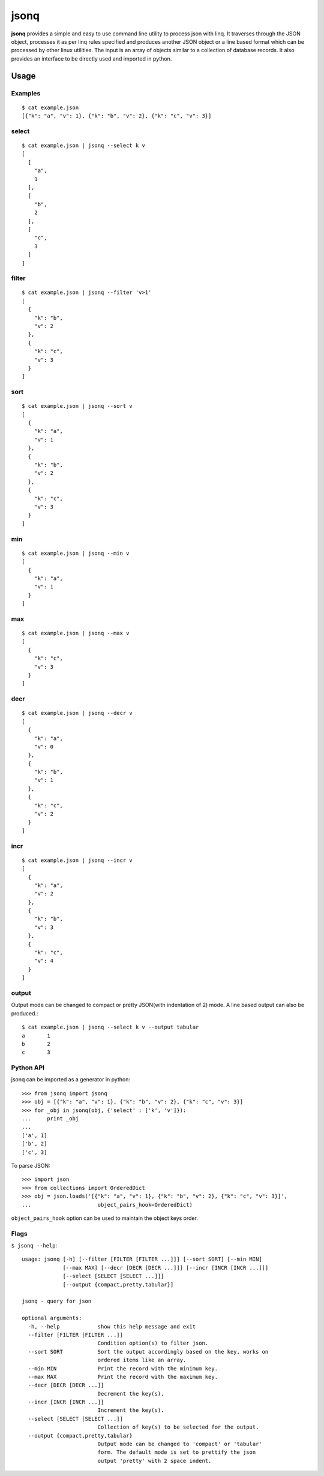 =====
jsonq
=====

**jsonq** provides a simple and easy to use 
command line utility to process json with linq.
It traverses through the JSON object, processes it
as per linq rules specified and produces
another JSON object or a line based format which
can be processed by other linux utilities. 
The input is an array of objects similar to  
a collection of database records.
It also provides an interface to be directly used 
and imported in python.

Usage
=====

Examples
--------
::

    $ cat example.json
    [{"k": "a", "v": 1}, {"k": "b", "v": 2}, {"k": "c", "v": 3}] 

select
------
::

    $ cat example.json | jsonq --select k v
    [
      [
        "a", 
        1
      ], 
      [
        "b", 
        2
      ], 
      [
        "c", 
        3
      ]
    ]  

filter
------
::

    $ cat example.json | jsonq --filter 'v>1'
    [
      {
        "k": "b", 
        "v": 2
      }, 
      {
        "k": "c", 
        "v": 3
      }
    ] 

sort
----
::

    $ cat example.json | jsonq --sort v
    [
      {
        "k": "a", 
        "v": 1
      }, 
      {
        "k": "b", 
        "v": 2
      }, 
      {
        "k": "c", 
        "v": 3
      }
    ] 

min
---
::

    $ cat example.json | jsonq --min v
    [
      {
        "k": "a", 
        "v": 1
      }
    ]  

max
---
::

    $ cat example.json | jsonq --max v
    [
      {
        "k": "c", 
        "v": 3
      }
    ]  

decr
----
::

    $ cat example.json | jsonq --decr v
    [
      {
        "k": "a", 
        "v": 0
      }, 
      {
        "k": "b", 
        "v": 1
      }, 
      {
        "k": "c", 
        "v": 2
      }
    ] 

incr
----
::

    $ cat example.json | jsonq --incr v
    [
      {
        "k": "a", 
        "v": 2
      }, 
      {
        "k": "b", 
        "v": 3
      }, 
      {
        "k": "c", 
        "v": 4
      }
    ] 

output
------
Output mode can be changed to compact or pretty JSON(with indentation of 2) mode.
A line based output can also be produced.::

    $ cat example.json | jsonq --select k v --output tabular
    a       1
    b       2
    c       3 


Python API
----------

jsonq can be imported as a generator in python::

    >>> from jsonq import jsonq
    >>> obj = [{"k": "a", "v": 1}, {"k": "b", "v": 2}, {"k": "c", "v": 3}]
    >>> for _obj in jsonq(obj, {'select' : ['k', 'v']}):
    ...     print _obj
    ... 
    ['a', 1]
    ['b', 2]
    ['c', 3]      
    

To parse JSON::

    >>> import json
    >>> from collections import OrderedDict
    >>> obj = json.loads('[{"k": "a", "v": 1}, {"k": "b", "v": 2}, {"k": "c", "v": 3}]', 
    ...                     object_pairs_hook=OrderedDict)

``object_pairs_hook`` option can be used to maintain the object keys order.


Flags
-----

``$ jsonq --help``::

    usage: jsonq [-h] [--filter [FILTER [FILTER ...]]] [--sort SORT] [--min MIN]
                 [--max MAX] [--decr [DECR [DECR ...]]] [--incr [INCR [INCR ...]]]
                 [--select [SELECT [SELECT ...]]]
                 [--output {compact,pretty,tabular}]

    jsonq - query for json

    optional arguments:
      -h, --help            show this help message and exit
      --filter [FILTER [FILTER ...]]
                            Condition option(s) to filter json.
      --sort SORT           Sort the output accordingly based on the key, works on
                            ordered items like an array.
      --min MIN             Print the record with the minimum key.
      --max MAX             Print the record with the maximum key.
      --decr [DECR [DECR ...]]
                            Decrement the key(s).
      --incr [INCR [INCR ...]]
                            Increment the key(s).
      --select [SELECT [SELECT ...]]
                            Collection of key(s) to be selected for the output.
      --output {compact,pretty,tabular}
                            Output mode can be changed to 'compact' or 'tabular'
                            form. The default mode is set to prettify the json
                            output 'pretty' with 2 space indent.


